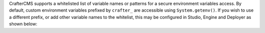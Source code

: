 CrafterCMS supports a whitelisted list of variable names or patterns for a secure environment variables access.
By default, custom environment variables prefixed by ``crafter_`` are accessible using ``System.getenv()``.  If you wish
to use a different prefix, or add other variable names to the whitelist, this may be configured in Studio, Engine and
Deployer as shown below:

.. code-block:: properties
    :caption: *Studio configuration for environment variables whitelist - studio-config.yaml*

    # List of patterns for that is allowed to call as `staticMethod java.lang.System getenv java.lang.String` parameter (regexes separated by commas)
    studio.scripting.sandbox.whitelist.getenvRegex: crafter_.*


.. code-block:: properties
    :caption: *Engine configuration for environment variables whitelist - server-config.properties*

    # List of patterns for that is allowed to call as `staticMethod java.lang.System getenv java.lang.String` parameter (regexes separated by commas)
    crafter.engine.groovy.sandbox.whitelist.getenvRegex=crafter_.*

.. code-block:: properties
    :caption: *Deployer configuration for environment variables whitelist - application.yaml*

     whitelist:
          # List of patterns for that is allowed to call as `staticMethod java.lang.System getenv java.lang.String` parameter (regexes separated by commas)
          getenvRegex: crafter_.*
